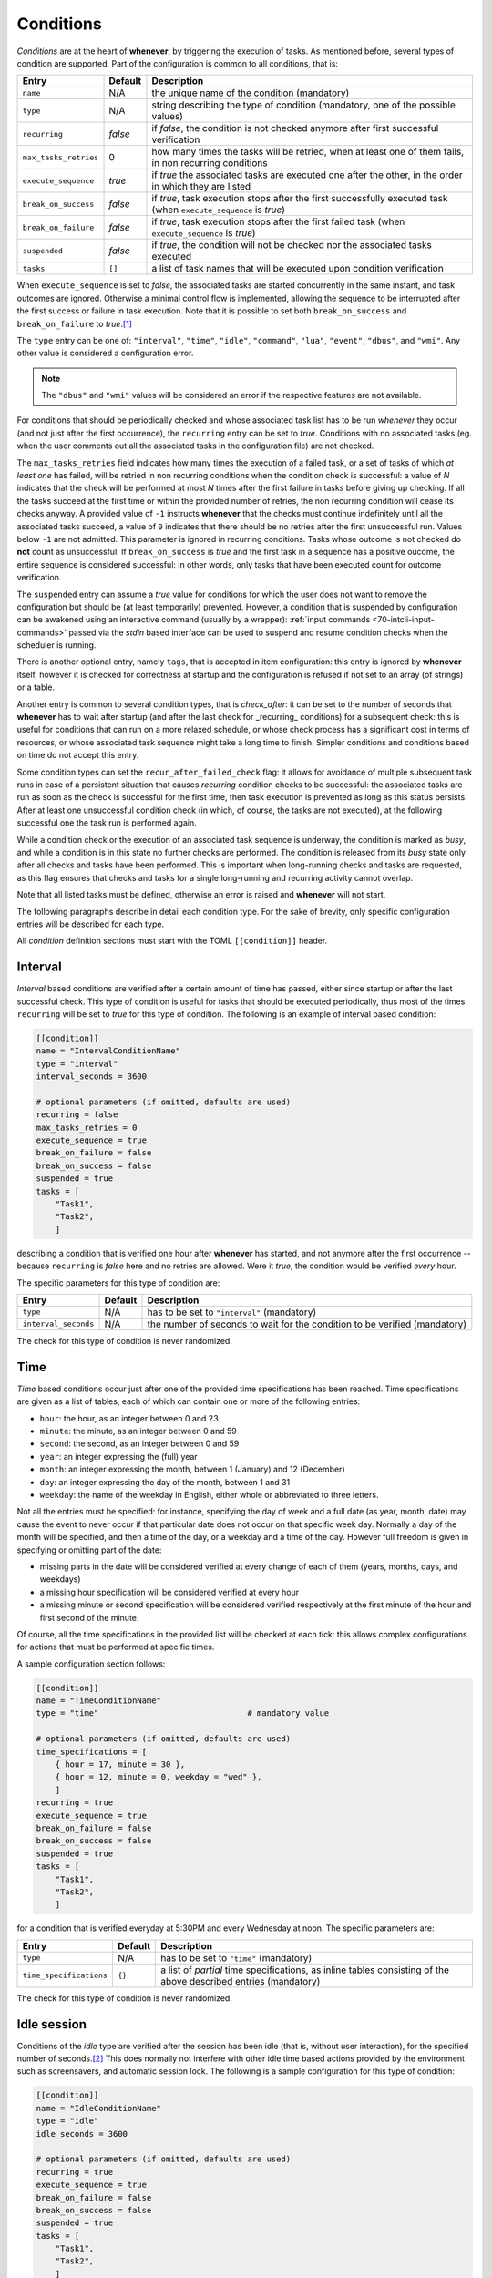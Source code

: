 .. _50-conditions:

Conditions
==========

*Conditions* are at the heart of **whenever**, by triggering the execution of tasks. As
mentioned before, several types of condition are supported. Part of the configuration is
common to all conditions, that is:

.. list-table::
   :header-rows: 1

   * - Entry
     - Default
     - Description
   * - ``name``
     - N/A
     - the unique name of the condition (mandatory)
   * - ``type``
     - N/A
     - string describing the type of condition (mandatory, one of the possible values)
   * - ``recurring``
     - *false*
     - if *false*, the condition is not checked anymore after first successful verification
   * - ``max_tasks_retries``
     - 0
     - how many times the tasks will be retried, when at least one of them fails, in non recurring
       conditions
   * - ``execute_sequence``
     - *true*
     - if *true* the associated tasks are executed one after the other, in the order in which they
       are listed
   * - ``break_on_success``
     - *false*
     - if *true*, task execution stops after the first successfully executed task (when
       ``execute_sequence`` is *true*\ )
   * - ``break_on_failure``
     - *false*
     - if *true*, task execution stops after the first failed task (when ``execute_sequence`` is
       *true*\ )
   * - ``suspended``
     - *false*
     - if *true*, the condition will not be checked nor the associated tasks executed
   * - ``tasks``
     - ``[]``
     - a list of task names that will be executed upon condition verification


When ``execute_sequence`` is set to *false*, the associated tasks are started concurrently in the
same instant, and task outcomes are ignored. Otherwise a minimal control flow is implemented,
allowing the sequence to be interrupted after the first success or failure in task execution. Note
that it is possible to set both ``break_on_success`` and ``break_on_failure`` to *true*.\ [#fn-1]_

The ``type`` entry can be one of: ``"interval"``, ``"time"``, ``"idle"``, ``"command"``,
``"lua"``, ``"event"``, ``"dbus"``, and ``"wmi"``. Any other value is considered a
configuration error.

.. note::
   The ``"dbus"`` and ``"wmi"`` values will be considered an error if the respective features are
   not available.


For conditions that should be periodically checked and whose associated task list has to be run
*whenever* they occur (and not just after the first occurrence), the ``recurring`` entry can be set
to *true*. Conditions with no associated tasks (eg. when the user comments out all the associated
tasks in the configuration file) are not checked.

The ``max_tasks_retries`` field indicates how many times the execution of a failed task, or a set
of tasks of which *at least one* has failed, will be retried in non recurring conditions when the
condition check is successful: a value of *N* indicates that the check will be performed at most
*N* times after the first failure in tasks before giving up checking. If all the tasks succeed at
the first time or within the provided number of retries, the non recurring condition will cease
its checks anyway. A provided value of ``-1`` instructs **whenever** that the checks must continue
indefinitely until all the associated tasks succeed, a value of ``0`` indicates that there should
be no retries after the first unsuccessful run. Values below ``-1`` are not admitted. This
parameter is ignored in recurring conditions. Tasks whose outcome is not checked do **not** count
as unsuccessful. If ``break_on_success`` is *true* and the first task in a sequence has a positive
oucome, the entire sequence is considered successful: in other words, only tasks that have been
executed count for outcome verification.

The ``suspended`` entry can assume a *true* value for conditions for which the user does not want
to remove the configuration but should be (at least temporarily) prevented. However, a condition
that is suspended by configuration can be awakened using an interactive command (usually by a
wrapper): :ref:`input commands <70-intcli-input-commands>` passed via the *stdin* based interface
can be used to suspend and resume condition checks when the scheduler is running.

There is another optional entry, namely ``tags``, that is accepted in item configuration: this
entry is ignored by **whenever** itself, however it is checked for correctness at startup and the
configuration is refused if not set to an array (of strings) or a table.

Another entry is common to several condition types, that is `check_after`: it can be set to the
number of seconds that **whenever** has to wait after startup (and after the last check for
_recurring_ conditions) for a subsequent check: this is useful for conditions that can run on a
more relaxed schedule, or whose check process has a significant cost in terms of resources, or
whose associated task sequence might take a long time to finish. Simpler conditions and conditions
based on time do not accept this entry.

Some condition types can set the ``recur_after_failed_check`` flag: it allows for avoidance of
multiple subsequent task runs in case of a persistent situation that causes *recurring* condition
checks to be successful: the associated tasks are run as soon as the check is successful for the
first time, then task execution is prevented as long as this status persists. After at least one
unsuccessful condition check (in which, of course, the tasks are not executed), at the following
successful one the task run is performed again.

While a condition check or the execution of an associated task sequence is underway, the condition
is marked as *busy*, and while a condition is in this state no further checks are performed. The
condition is released from its *busy* state only after all checks and tasks have been performed.
This is important when long-running checks and tasks are requested, as this flag ensures that
checks and tasks for a single long-running and recurring activity cannot overlap.

Note that all listed tasks must be defined, otherwise an error is raised and **whenever** will not
start.

The following paragraphs describe in detail each condition type. For the sake of brevity, only
specific configuration entries will be described for each type.

All *condition* definition sections must start with the TOML ``[[condition]]`` header.


.. _50-conditions-interval:

Interval
--------

*Interval* based conditions are verified after a certain amount of time has passed, either since
startup or after the last successful check. This type of condition is useful for tasks that should
be executed periodically, thus most of the times ``recurring`` will be set to *true* for this type
of condition. The following is an example of interval based condition:

.. code-block:: toml

   [[condition]]
   name = "IntervalConditionName"
   type = "interval"
   interval_seconds = 3600

   # optional parameters (if omitted, defaults are used)
   recurring = false
   max_tasks_retries = 0
   execute_sequence = true
   break_on_failure = false
   break_on_success = false
   suspended = true
   tasks = [
       "Task1",
       "Task2",
       ]

describing a condition that is verified one hour after **whenever** has started, and not anymore
after the first occurrence -- because ``recurring`` is *false* here and no retries are allowed.
Were it *true*, the condition would be verified *every* hour.

The specific parameters for this type of condition are:

.. list-table::
   :header-rows: 1

   * - Entry
     - Default
     - Description
   * - ``type``
     - N/A
     - has to be set to ``"interval"`` (mandatory)
   * - ``interval_seconds``
     - N/A
     - the number of seconds to wait for the condition to be verified (mandatory)


The check for this type of condition is never randomized.


.. _50-conditions-time:

Time
----

*Time* based conditions occur just after one of the provided time specifications has been reached.
Time specifications are given as a list of tables, each of which can contain one or more of the
following entries:

* ``hour``: the hour, as an integer between 0 and 23
* ``minute``: the minute, as an integer between 0 and 59
* ``second``: the second, as an integer between 0 and 59
* ``year``: an integer expressing the (full) year
* ``month``: an integer expressing the month, between 1 (January) and 12 (December)
* ``day``: an integer expressing the day of the month, between 1 and 31
* ``weekday``: the name of the weekday in English, either whole or abbreviated to three letters.

Not all the entries must be specified: for instance, specifying the day of week and a full date (as
year, month, date) may cause the event to never occur if that particular date does not occur on
that specific week day. Normally a day of the month will be specified, and then a time of the day,
or a weekday and a time of the day. However full freedom is given in specifying or omitting part of
the date:


* missing parts in the date will be considered verified at every change of each of them (years,
  months, days, and weekdays)
* a missing hour specification will be considered verified at every hour
* a missing minute or second specification will be considered verified respectively at the first
  minute of the hour and first second of the minute.

Of course, all the time specifications in the provided list will be checked at each tick: this
allows complex configurations for actions that must be performed at specific times.

A sample configuration section follows:

.. code-block:: toml

   [[condition]]
   name = "TimeConditionName"
   type = "time"                               # mandatory value

   # optional parameters (if omitted, defaults are used)
   time_specifications = [
       { hour = 17, minute = 30 },
       { hour = 12, minute = 0, weekday = "wed" },
       ]
   recurring = true
   execute_sequence = true
   break_on_failure = false
   break_on_success = false
   suspended = true
   tasks = [
       "Task1",
       "Task2",
       ]

for a condition that is verified everyday at 5:30PM and every Wednesday at noon. The specific
parameters are:

.. list-table::
   :header-rows: 1

   * - Entry
     - Default
     - Description
   * - ``type``
     - N/A
     - has to be set to ``"time"`` (mandatory)
   * - ``time_specifications``
     - ``{}``
     - a list of *partial* time specifications, as inline tables consisting of the above described
       entries (mandatory)


The check for this type of condition is never randomized.


.. _50-conditions-idle:

Idle session
------------

Conditions of the *idle* type are verified after the session has been idle (that is, without user
interaction), for the specified number of seconds.\ [#fn-2]_ This does normally not interfere with
other idle time based actions provided by the environment such as screensavers, and automatic
session lock. The following is a sample configuration for this type of condition:

.. code-block:: toml

   [[condition]]
   name = "IdleConditionName"
   type = "idle"
   idle_seconds = 3600

   # optional parameters (if omitted, defaults are used)
   recurring = true
   execute_sequence = true
   break_on_failure = false
   break_on_success = false
   suspended = true
   tasks = [
       "Task1",
       "Task2",
       ]

for a condition that will be verified each time that an hour has passed since the user has been
away from the mouse and the keyboard. For tasks that usually occur only once per session when the
workstation is idle (such as backups, for instance), ``recurring`` can be set to *false*. The
table below describes the specific configuration entries:

.. list-table::
   :header-rows: 1

   * - Entry
     - Default
     - Description
   * - ``type``
     - N/A
     - has to be set to ``"idle"`` (mandatory)
   * - ``idle_seconds``
     - N/A
     - the number of idle seconds to be waited for in order to consider the condition verified
       (mandatory)


The check for this type of condition is never randomized.


.. _50-conditions-command:

Command
-------

This type of condition gives the possibility to execute an OS *command* and decide whether or not
the condition is verified testing the command exit code and/or what the command writes on its
standard output or standard error channel. The available checks are of the same type as the ones
available for command based tasks. In fact it is possible to:

* identify a provided exit code as a failure or as a success
* specify that the presence of a substring or matching a regular expression in what the command
  provides as output (on both *stdout* and *stderr*) corresponds to either a failure or a success.

When a success rule is specified (that is, one of the parameters with the ``success_`` prefix),
the verification of that rule is considered a successful outcome, and outcomes that do not satisfy
any given success rule are identified as failures. On the other hand, if a failure rule is set,
then outcomes that match that rule are considered failures: any other outcome is successful.

.. tip::
   Setting both success and failure rules is actually possible, however it is not really useful
   because of the priority that is used when checking for success or failure in the execution
   of a command. Success is checked first, and in the following order:

   * exit code correspondance
   * standard input search or match
   * standard error search or match

   and then, if none of these rules (if provided) is matched, failure is checked in the same
   order. Therefore, if one or more success rules are given, not matching them is considered
   a failure anyway and the failure rules are simply skipped.

   Most of the times it is useful to just provide one or two criteria, either on the success
   or on the failure side only.

As for command based tasks, it is not mandatory to follow the usual conventions -- this means,
for instance, that a zero exit code can be identified as a failure and a non-zero exit code as a
success.

If a command is known to have the possibility to hang, a timeout can be configured by specifying
the maximum number of seconds to wait for the process to exit: after this amount of time the
process is terminated and fails.

An example of command based condition follows:

.. code-block:: toml

   [[condition]]
   name = "CommandConditionName"
   type = "command"                            # mandatory value

   startup_path = "/some/startup/directory"    # must exist
   command = "executable_name"
   command_arguments = [
       "arg1",
       "arg2",
       ]

   # optional parameters (if omitted, defaults are used)
   recurring = false
   max_tasks_retries = 3
   execute_sequence = true
   break_on_failure = false
   break_on_success = false
   suspended = false
   tasks = [
       "Task1",
       "Task2",
       ]
   check_after = 10
   recur_after_failed_check = true
   match_exact = false
   match_regular_expression = false
   success_stdout = "expected"
   success_stderr = "expected_error"
   success_status = 0
   failure_stdout = "unexpected"
   failure_stderr = "unexpected_error"
   failure_status = 2
   timeout_seconds = 60
   case_sensitive = false
   include_environment = true
   set_environment_variables = true
   environment_variables = { VARNAME1 = "value1", VARNAME2 = "value2" }

Note that the ``recurring`` flag is ``false``, and ``max_tasks_retries`` is set to *3*: this
means that the check will be performed *three more times* after the first unsuccessful run of
the associated tasks.

The following table illustrates the parameters specific to *command* based conditions:

.. list-table::
   :header-rows: 1

   * - Entry
     - Default
     - Description
   * - ``type``
     - N/A
     - has to be set to ``"interval"`` (mandatory)
   * - ``check_after``
     - (empty)
     - number of seconds that have to pass before the condition is checked the first time or
       further times if ``recurring`` is *true*
   * - ``recur_after_failed_check``
     - *false*
     - if set to *true* and ``recurring`` is also *true*, persistent successful checks after
       the first one do not run associated tasks
   * - ``startup_path``
     - N/A
     - the directory in which the command is started (mandatory)
   * - ``command``
     - N/A
     - path to the executable (mandatory; if the path is omitted, the executable should be
       found in the search *PATH*\ )
   * - ``command_arguments``
     - N/A
     - arguments to pass to the executable: can be an empty list, ``[]`` (mandatory)
   * - ``match_exact``
     - *false*
     - if *true*, the entire output is matched instead of searching for a substring
   * - ``match_regular_expression``
     - *false*
     - if *true*, the match strings are considered regular expressions instead of substrings
   * - ``case_sensitive``
     - *false*
     - if *true*, substring search or match and regular expressions match is performed
       case-sensitively
   * - ``timeout_seconds``
     - (empty)
     - if set, the number of seconds to wait before the command is terminated (with
       unsuccessful outcome)
   * - ``success_status``
     - (empty)
     - if set, when the execution ends with the provided exit code the condition is
       considered verified
   * - ``failure_status``
     - (empty)
     - if set, when the execution ends with the provided exit code the condition is
       considered failed
   * - ``success_stdout``
     - (empty)
     - the substring or RE to be found or matched on *stdout* to consider the task successful
   * - ``success_stderr``
     - (empty)
     - the substring or RE to be found or matched on *stderr* to consider the task successful
   * - ``failure_stdout``
     - (empty)
     - the substring or RE to be found or matched on *stdout* to consider the task failed
   * - ``failure_stderr``
     - (empty)
     - the substring or RE to be found or matched on *stderr* to consider the task failed
   * - ``include_environment``
     - *true*
     - if *true*, the command is executed in the same environment in which **whenever** was
       started
   * - ``set_environment_variables``
     - *true*
     - if *true*, **whenever** sets environment variables reporting the names of the task
       and the condition
   * - ``environment_variables``
     - ``{}``
     - extra variables that might have to be set in the environment in which the provided
       command runs

If ``set_environment_variables`` is *true*, **whenever** sets the following environment variable:

* ``WHENEVER_CONDITION`` to the unique name of the condition that is currently being tested

for scripts or other executables used in checks that might be aware of **whenever**.

For this type of condition the actual test can be performed at a random time within the tick
interval.


.. _50-conditions-lua:

Lua script
----------

A `Lua <https://www.lua.org/>`__ script can be used to determine the verification of a condition:
after the execution of the script, one or more variables can be checked against expected values
and thus decide whether or not the associated tasks have to be run. Given the power of *Lua* and
its standard library, this type of condition can constitute a lightweight alternative to complex
scripts to call to implement a *command* based condition. The definition of a *Lua* condition is
actually much simpler:

.. code-block:: toml

   [[condition]]
   name = "LuaConditionName"
   type = "lua"                                # mandatory value
   script = '''
       log.info("hello from Lua");
       result = 10;
       '''

   # optional parameters (if omitted, defaults are used)
   recurring = false
   max_tasks_retries = -1
   execute_sequence = true
   break_on_failure = false
   break_on_success = false
   suspended = false
   tasks = [
       "Task1",
       "Task2",
       ]
   check_after = 10
   recur_after_failed_check = false
   expect_all = false
   expected_results = { result = 10 }

Note that the ``recurring`` flag is ``false``, and ``max_tasks_retries`` is set to *-1*: this
means that the check will be performed until **all** the associated tasks are executed
successfully.

The specific parameters are described in the following table:

.. list-table::
   :header-rows: 1

   * - Entry
     - Default
     - Description
   * - ``type``
     - N/A
     - has to be set to ``"lua"`` (mandatory)
   * - ``check_after``
     - (empty)
     - number of seconds that have to pass before the condition is checked the first time
       or further times if ``recurring`` is *true*
   * - ``recur_after_failed_check``
     - *false*
     - if set to *true* and ``recurring`` is also *true*, persistent successful checks after
       the first one do not run associated tasks
   * - ``script``
     - N/A
     - the *Lua* code that has to be executed by the internal interpreter (mandatory)
   * - ``expect_all``
     - *false*
     - if *true*, all the expected results have to be matched to consider the task successful,
       otherwise at least one
   * - ``expected_results``
     - ``{}``
     - a dictionary of variable names and their expected values to be checked after execution


The same rules and possibilities seen for *Lua* based tasks also apply to conditions: the embedded
*Lua* interpreter is enriched with library functions that allow to write to the **whenever** log,
at all logging levels (\ *error*, *warn*, *info*, *debug*, *trace*\ ). The library
functions are the following:

* ``log.error``
* ``log.warn``
* ``log.info``
* ``log.debug``
* ``log.trace``

and take a single string as their argument. Also, from the embedded *Lua* interpreter there is a
value that can be accessed:

* ``whenever_condition`` is the name of the condition being checked.

External scripts can be executed via ``dofile("/path/to/script.lua")`` or by using the ``require``
function. While a successful execution is always determined by matching the provided criteria, an
error in the script is always considered a failure.

The ``recur_after_failed_check`` flag allows for avoidance of multiple subsequent task runs in case
of a persistent situation that cause the condition checks to be successful if the condition is
marked as *recurring*: the associated tasks are run as soon as the check is successful for the
first time, then the tasks are not executed anymore as long as this status persists. After at least
one unsuccessful condition check (in which, of course, the tasks are not executed), at the
following successful one the task run is performed again.

For this type of condition the actual test can be performed at a random time within the tick
interval.


.. _50-conditions-dbus:

DBus method (optional)
----------------------

The return message of a *DBus method invocation* is used to determine the execution of the tasks
associated to this type of condition. Due to the nature of DBus, the configuration of a *DBus*
based condition is quite complex, both in terms of definition of the method to be invoked,
especially for what concerns the parameters to be passed to the method, and in terms of specifying
how to test the result.\ [#fn-3]_

.. note::
   This type of item is only available when the ``dbus`` feature is enabled.

So, as a rule of thumb:\ [#fn-4]_

* arguments to be passed to the DBus method are specified in a list
* criteria to determine expected return values (aka *messages*, which can be complex structures)
  are expressed a list of tables of three elements each (inline tables can be used for readability),
  that is:

  * ``"index"``: a list of elements, which can be either integers or strings representing each a
    positional 0-based index or a string (or *object path*\ ) key in a dictionary; this allows to
    index deeply nested structures in which part of the nested elements are dictionaries
  * ``"operator"``: one of the following strings

    * ``"eq"`` for *equality*
    * ``"neq"`` for *inequality*
    * ``"gt"`` meaning *greater than*
    * ``"ge"`` meaning *greater or equal to*
    * ``"lt"`` meaning *less than*
    * ``"le"`` meaning *less or equal to*
    * ``"match"`` to indicate that the second operand has to be intended as a *regular expression*
      to be matched
    * ``"contains"`` to indicate that the second operand *is contained* in the first operand
      (see below)
    * ``"ncontains"`` to indicate that the second operand *is not contained* in the first operand

  * ``"value"``: the second operand for the specified operator.

.. note::
   The first element of the ``"index"`` field is always a *zero-based integer*:
   this ia because a *message* is supposed to consist of an array of numbered *fields*:
   if a single value is returned, which can also be as complex as a nested dictionary,
   it is considered to be the first field (having 0 as index) of the return message,
   thus *0* must be specified as the first value in the index.


Please notice that not all types of operand are supported for all operators: comparisons
(\ *greater* and *greater or equal*, *less* and *less or equal*\ ) are only supported
for numbers, and matching is only supported for strings. The ``"contains"``\ /\ ``"ncontains"``
operators support non-structured types for the second operand (booleans, numbers, and strings)
and either strings (and object paths) or arrays and dictionaries for the first one: if the first
operand is an array the second operand is searched in the list and the check is true when it is
found, in case it is a dictionary then the second operand (which should be a string) is searched
among the *keys* of the dictionary, and if the first operand is either a string or an object path,
the check is true when the second one is a substring. Also, *comparisons always fail for
incompatible operands*: integers can only be compared with integers, floating point numbers with
floating point numbers and strings with strings -- no automatic type conversion is performed. This
also yields for attempts to find a value in an array: an integer will never be found in an array of
floating point numbers, and so on. To be consistent with the rule of unsuccessfulness on incompatible
operands, the ``"ncontains"`` operator too *is unsuccessful when the operands cannot be compared*,
even though, from another point of view, the opposite could have been seen as appropriate.

A further difficulty is due to the fact that, while DBus is strictly typed and supports all the
basic types supported by *C* and *C++*, TOML does not. TOML has instead more generic types, which
are listed below along with the DBus type to which **whenever** converts them in method invocation:

* *Boolean*: ``BOOLEAN``
* *Integer*: ``I64``
* *Float*: ``F64``
* *String*: ``STRING``
* *List*: ``ARRAY``
* *Map*: ``DICTIONARY``

This means that there are a lot of value types that are not directly derived from the native TOML
types. **whenever** comes to help by allowing to express strictly typed values by using specially
crafted strings. These string must begin with a backslash, ``\`` (in the TOML representation it
has to be doubled in order to escape it, or a literal string must be used), followed by the
*signature* character (\ *ASCII Type Code* in the basic type table\ [#fn-5]_\ ) identifying the
type. For example, the string ``'\y42'`` indicates a ``BYTE`` parameter holding *42* as the value,
while ``'\o/com/example/MusicPlayer1'`` indicates an ``OBJECT_PATH``\ [#fn-6]_ containing the value
*/com/example/MusicPlayer1*. A specially crafted string will be translated into a specific value of
a specific type *only* when a supported *ASCII Type Code* is used, in all other cases the string is
interpreted literally: for instance, ``'\w100'`` is translated into a ``STRING`` holding the value
*\w100*.

For return values, while the structure of complex entities received from DBus is kept, all values
are automatically converted to more generic types: a returned ``BYTE`` is converted to a TOML
*Integer*, and a returned ``OBJECT_PATH`` is consdered a TOML *String* which, as a side effect,
supports the ``"match"`` operator.

An example of *DBus* method based condition follows:

.. code-block:: toml

   [[condition]]
   name = "DbusMethodConditionName"
   type = "dbus"                       # mandatory value
   bus = ":session"                    # either ":session" or ":system"
   service = "org.freedesktop.DBus"
   object_path = "/org/freedesktop/DBus"
   interface = "org.freedesktop.DBus"
   method = "NameHasOwner"

   # optional parameters (if omitted, defaults are used)
   recurring = true
   execute_sequence = true
   break_on_failure = false
   break_on_success = false
   suspended = true
   tasks = [ "Task1", "Task2" ]
   check_after = 60
   recur_after_failed_check = false
   parameter_call = [
           "SomeObject",
           [42, "a structured parameter"],
           ["the following is an u64", "\\t42"],
       ]
   parameter_check_all = false
   parameter_check = [
            { index = 0, operator = "eq", value = false },
            { index = [1, 5], operator = "neq", operator = "forbidden" },
            { index = [2, "mapidx", 5], operator = "match", value = "^[A-Z][a-zA-Z0-9_]*$" },
       ]

As shown below, ``parameter_check`` is the list of criteria against which the *return message parameters*
(the invocation results are often referred to with this terminology in DBus jargon): for what has
been explained above, the checks are performed like this:

#. the first element (thus with 0 as index) of the returned array is expected to be a boolean and
   to be *false*
#. the second element is considered to be an array, whose sixth element (with index 5) must not be
   the string *"forbidden"*
#. the third element is highly nested, containing a map whose element with key *"mapidx"* is an
   array, containing a string at its sixth position, which should be alphanumeric and begin with a
   capital letter, and may contain underscores (that is, matches the *regular expression*
   ``^[A-Z][a-zA-Z0-9_]*$``\ ).

Note that the first check shows a ``0`` index not embedded in a list: if a returned parameter is
not an array or a dictionary and its value is required directly, the square brackets around this
single index can be omitted and **whenever** does not complain. Since this is probably the most
frequent use case, this is a way to make configuration more readable and concise in such cases.

Since ``parameter_check_all`` is *false*, satisfaction of one of the provided criteria is
sufficient to determine the success of the condition.

The specific parameters are described in the following table:

.. list-table::
   :header-rows: 1

   * - Entry
     - Default
     - Description
   * - ``type``
     - N/A
     - has to be set to ``"dbus"`` (mandatory)
   * - ``check_after``
     - (empty)
     - number of seconds that have to pass before the condition is checked the first time or further
       times if ``recurring`` is *true*
   * - ``recur_after_failed_check``
     - *false*
     - if set to *true* and ``recurring`` is also *true*, persistent successful checks after the
       first one do not run associated tasks
   * - ``bus``
     - N/A
     - the bus on which the method is invoked: must be either ``":system"`` or ``":session"``,
       including the starting colon (mandatory)
   * - ``service``
     - N/A
     - the name of the *service* that exposes the required *object* and the *interface* to invoke or
       query (mandatory)
   * - ``object_path``
     - N/A
     - the *object* exposing the *interface* to invoke or query (mandatory)
   * - ``interface``
     - N/A
     - the *interface* to invoke or query (mandatory)
   * - ``method``
     - N/A
     - the name of the *method* to be invoked (mandatory)
   * - ``parameter_call``
     - (empty)
     - a structure, expressed as a list, containing exactly the parameters that shall be passed to
       the method
   * - ``parameter_check_all``
     - *false*
     - if *true*, all the provided criteria will have to be satisfied for the condition to be
       successful, otherwise one is enough
   * - ``parameter_check``
     - (empty)
     - a list of maps having the structure explained above

The value corresponding to the ``service`` entry is often referred to as *bus name* in various
documents: here *service* is preferred to avoid confusing it with the actual bus, which is
either the *session bus* or the *system bus*.

Methods resulting in an error will *always* be considered as failed: therefore it is possible
to avoid to provide return value criteria, and just consider a successful invocation as a success
and an error as a failure. Also, any errors that may arise during checks will cause the check
itself to yield *false*.

Note that DBus based conditions are supported on Windows, however DBus should be running for such
conditions to be useful -- which is very unlikely to say the least.

The ``recur_after_failed_check`` flag allows for avoidance of multiple subsequent task runs in case
of a persistent situation that cause the condition checks to be successful if the condition is
marked as *recurring*: the associated tasks are run as soon as the check is successful for the
first time, then the tasks are not executed anymore as long as this status persists. After at least
one unsuccessful condition check (in which, of course, the tasks are not executed), at the following
successful one the task run is performed again.

For this type of conditions the actual test can be performed at a random time within the tick interval.


.. _50-conditions-wmi:

WMI Query based (optional, Windows only)
----------------------------------------

On Windows, **whenever** allows to directly query the
`WMI <https://learn.microsoft.com/en-us/windows/win32/wmisdk/wmi-start-page>`__ subsystem, which is a
powerful way to retrieve information. *WMI* is accessed via a query language called
`WQL <https://learn.microsoft.com/en-us/windows/win32/wmisdk/wql-sql-for-wmi>`__, which is
syntactically and semantically close to *SQL*. Queries normally return lists of compound values
where every component has a name. For analogy with database operations and queries, this document
will refer the returned compound values as *rows* or *records*, and their components as *fields*.

.. note::
   This type of item is only available when the ``wmi`` feature is enabled.

*WMI* inquiries are somewhat simpler than their *DBus* counterparts, mostly because the query
language is more structured and allows for more complex filtering at the query level. Because of
that, and since a query can be crafted in order to directly return the values of interest without
having to deeply inspect returned *objects*, **whenever** will only inspect fields containing
simple values (numbers, booleans, and strings) in a query result.

The main part of a *WMI Query* based condition is obviously the *query* itself, which is provided
as a freeform string using the mandatory ``query`` configuration entry. **whenever** does not do
any parsing or check on the provided query, thus an incorrect query will only cause the condition
test to always fail and log an error message, at least in the *debug* log level.

Since a *WMI* query returns a set of records, it is possible to filter the returned rows by
providing criteria: this can be done using the _result\ *check* entry, provided as a list of
dictionaries, each representing a check, having the following entries:

* ``index`` is the index of the row in the result set that will be checked (this sub-entry is
  optional, leaving it out means *any* row)
* ``field`` indicates which record *field* is checked, and must be a string
* ``operator`` is the check operator, a string of the ones shown below
* ``value`` is the value that the field is checked against, and its type must be compatible with
  the field value.

Operators resemble the ones used for *DBus* return message value comparisons, with the exception
that, since no complex values such as arrays or dictionaries are expected to be tested, operators
that check for inclusion are not available. The supported operators are, therefore:

* ``"eq"`` for *equality*
* ``"neq"`` for *inequality*
* ``"gt"`` meaning *greater than*
* ``"ge"`` meaning *greater or equal to*
* ``"lt"`` meaning *less than*
* ``"le"`` meaning *less or equal to*
* ``"match"`` to indicate that the second operand has to be intended as a *regular expression* to
  be matched.

and work for all supported values in the usual way, taking out ``"match"`` that can obviously only
be applied to strings. Note that integers and floating point numbers can be compared to each other,
with all the known issues related to this kind of comparison.

An example of *WMI Query* based condition configuration is the following:

.. code-block:: toml

   [[condition]]
   name = "WMIQueryConditionName"
   type = "wmi"  # mandatory value
   query = '''
       SELECT * FROM Win32_LogicalDisk WHERE FileSystem = 'NTFS'
   '''

   # optional parameters (if omitted, defaults are used)
   recurring = true
   execute_sequence = true
   break_on_failure = false
   break_on_success = false
   suspended = true
   tasks = [ "Task1", "Task2" ]
   check_after = 60
   recur_after_failed_check = false
   result_check = [
       { field = "FreeSpace", operator = "lt", value = 5_000_000_000 },
   ]
   result_check_all = false

The above condition definition queries the *WMI* subsystem to report basic information about the
logical drives handled by the system, and is successful if any of them has roughly less than 5GB
left. The test is performed every minute. Of course, the ``result_check`` part coul also be
incorporated in the query itself, using an *AND* clause.

The specific parameters are described in the following table:

.. list-table::
   :header-rows: 1

   * - Entry
     - Default
     - Description
   * - ``type``
     - N/A
     - has to be set to ``"wmi"`` (mandatory)
   * - ``check_after``
     - (empty)
     - number of seconds that have to pass before the condition is checked the first time or
       further times if ``recurring`` is *true*
   * - ``recur_after_failed_check``
     - *false*
     - if set to *true* and ``recurring`` is also *true*, persistent successful checks after
       the first one do not run associated tasks
   * - ``query``
     - N/A
     - the *WQL* query used to inquire the system
   * - ``result_check_all``
     - *false*
     - if *true*, all the provided criteria will have to be satisfied for the condition to
       be successful, otherwise one is enough
   * - ``result_check``
     - (empty)
     - a list of maps having the structure explained above

Note that it is not mandatory to provide criteria to filter the query result: their omission causes
the condition to be successful if the query *returns at least one row*. Also, omitting the index on
a check causes *that single check* to be performed on every returned row: this means that, for
instance, if all the provided checks omit the row index, even though **whenever** is instructed to
consider the test successful when *all* the provided criteria are satisfied (setting the
``result_check_all`` entry to *true*\ ), the test will be successful if there is at least one row
satisfying each check -- and not just one row satisfying *all* the checks. This is because the tests
that **whenever** applies to the result sets are intended to be simple in order to keep the
configuration file as readable as possible (and the configuration of *DBus* inquiries is a failure
in this sense). However, more complex and fine-grained criteria can be kept at the query level.

As said above, any error will cause the condition to be evaluated as unsuccessful.


.. _50-conditions-event:

Event based
-----------

Conditions that are fired by *events* are referred to here both as *event* conditions and as
*bucket* conditions. The reason for the second name is that every time that **whenever** catches
an event that has been required to be monitored, it tosses the associated condition in a sort of
*execution bucket*, that is checked by the scheduler at every tick: the scheduler withdraws
every condition found in the bucket and runs the associated tasks. In facts, these conditions
only exist as a connection between the events, that occur asynchronously, and the scheduler. Their
configuration is therefore very simple, as seen in this example:

.. code-block:: toml

   [[condition]]
   name = "BucketConditionName"
   type = "bucket"         # "bucket" or "event" are the allowed values

   # optional parameters (if omitted, defaults are used)
   recurring = false
   max_tasks_retries = 0
   execute_sequence = true
   break_on_failure = false
   break_on_success = false
   suspended = false
   tasks = [
       "Task1",
       "Task2",
       ]

that is, these conditions have no specific fields, if not for the mandatory ``type`` that should
be either ``"bucket"`` or ``"event"`` (with no operational difference, at least for the moment
being):

.. list-table::
   :header-rows: 1

   * - Entry
     - Default
     - Description
   * - ``type``
     - N/A
     - has to be set to ``"bucket"`` or ``"event"`` (mandatory)

These conditions are associated to *events* for verification, no other criteria can be specified.

For this type of conditions the actual test can be performed at a random time within the tick
interval.


.. [#fn-1] In this case the execution will continue as long as the outcome is *undefined* until
           the first success or failure happens.
.. [#fn-2] Except on *Wayland* based Linux systems (e.g. Ubuntu), on which the idle time starts
           *after the session has been locked*.
.. [#fn-3] In fact, in the original *When* the DBus based conditions and events were considered
           an advanced feature: even the dialog box that allowed the configuration of user-defined
           DBus events was only available through a specific invocation using the command line.
.. [#fn-4] DBus parameters and criteria can still be expressed in `JSON <https://www.json.org/>`__
           format for compatibility reasons, but this support will be eventually removed.
.. [#fn-5] See the `DBus Specification
           <https://dbus.freedesktop.org/doc/dbus-specification.html#basic-types>`__ for the
           complete list of supported types, and the ASCII character that identifies each of them.
.. [#fn-6] in DBus, strings and object paths are considered different types.

